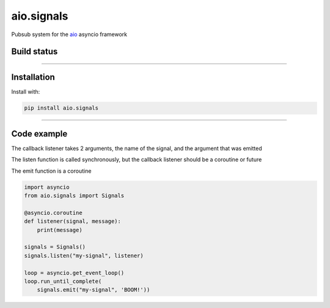 aio.signals
===========

Pubsub system for the aio_ asyncio framework

.. _aio: https://github.com/phlax/aio



Build status
------------

.. image:: https://travis-ci.org/phlax/aio.signals.svg?branch=master
	       :target: https://travis-ci.org/phlax/aio.signals

----


Installation
------------
Install with:

.. code:: bash

	  pip install aio.signals

----


Code example
------------

.. code:: python

The callback listener takes 2 arguments, the name of the signal, and the argument that was emitted

The listen function is called synchronously, but the callback listener should be a coroutine or future

The emit function is a coroutine

.. code:: python

	  import asyncio
	  from aio.signals import Signals	  
	  
	  @asyncio.coroutine
	  def listener(signal, message):
	      print(message)

	  signals = Signals()
	  signals.listen("my-signal", listener)

	  loop = asyncio.get_event_loop()
	  loop.run_until_complete(
	      signals.emit("my-signal", 'BOOM!'))
